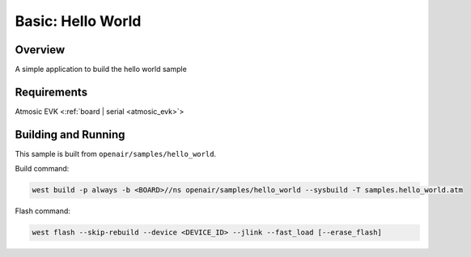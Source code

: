 .. _hello_world-sample:

Basic: Hello World
##################

Overview
********

A simple application to build the hello world sample

Requirements
************

Atmosic EVK <:ref:`board | serial <atmosic_evk>`>

Building and Running
********************

This sample is built from ``openair/samples/hello_world``.

Build command:

.. code-block:: bash

   west build -p always -b <BOARD>//ns openair/samples/hello_world --sysbuild -T samples.hello_world.atm

Flash command:

.. code-block:: bash

   west flash --skip-rebuild --device <DEVICE_ID> --jlink --fast_load [--erase_flash]
